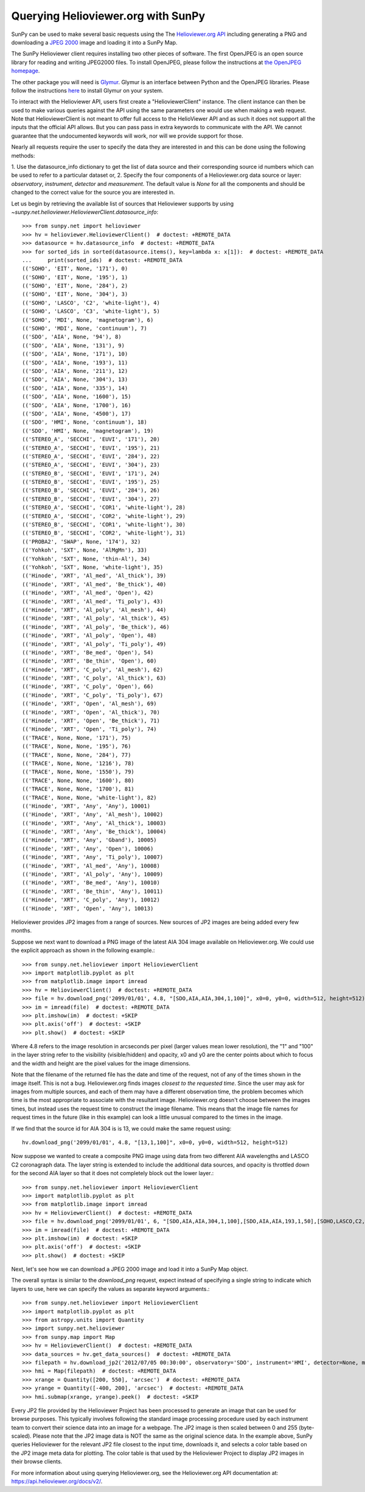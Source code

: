 -----------------------------------
Querying Helioviewer.org with SunPy
-----------------------------------
SunPy can be used to make several basic requests using the The `Helioviewer.org API <https://api.helioviewer.org/docs/v2/>`_
including generating a PNG and downloading a `JPEG 2000 <http://wiki.helioviewer.org/wiki/JPEG_2000>`_
image and loading it into a SunPy Map.

The SunPy Helioviewer client requires installing two other pieces of software.
The first OpenJPEG is an open source library for reading and writing JPEG2000
files.  To install OpenJPEG, please follow the instructions at `the OpenJPEG
homepage <http://www.openjpeg.org>`_.

The other package you will need is `Glymur
<https://pypi.python.org/pypi/Glymur/>`_.  Glymur is an interface
between Python and the OpenJPEG libraries.  Please follow the
instructions `here <https://glymur.readthedocs.io/en/latest/>`_ to
install Glymur on your system.

To interact with the Helioviewer API, users first create a "HelioviewerClient"
instance. The client instance can then be used to make various queries against
the API using the same parameters one would use when making a web request. Note that
HelioviewerClient is not meant to offer full access to the HelioViewer API and 
as such it does not support all the inputs that the official API allows. But you can pass
pass in extra keywords to communicate with the API. We cannot guarantee that the undocumented 
keywords will work, nor will we provide support for those.

Nearly all requests require the user to specify the data they are interested in
and this can be done using the following methods:

1. Use the datasource_info dictionary to get the list of data source and their corresponding source id
numbers which can be used to refer to a particular dataset or,
2. Specify the four components of a Helioviewer.org data source or layer: *observatory*, *instrument*, 
*detector* and *measurement*. The default value is *None* for all the components and should be changed
to the correct value for the source you are interested in.

Let us begin by retrieving the available list of sources that Helioviewer supports by using `~sunpy.net.helioviewer.HelioviewerClient.datasource_info`:: 

    >>> from sunpy.net import helioviewer 
    >>> hv = helioviewer.HelioviewerClient()  # doctest: +REMOTE_DATA
    >>> datasource = hv.datasource_info  # doctest: +REMOTE_DATA
    >>> for sorted_ids in sorted(datasource.items(), key=lambda x: x[1]):  # doctest: +REMOTE_DATA
    ...     print(sorted_ids)  # doctest: +REMOTE_DATA
    (('SOHO', 'EIT', None, '171'), 0)
    (('SOHO', 'EIT', None, '195'), 1)
    (('SOHO', 'EIT', None, '284'), 2)
    (('SOHO', 'EIT', None, '304'), 3)
    (('SOHO', 'LASCO', 'C2', 'white-light'), 4)
    (('SOHO', 'LASCO', 'C3', 'white-light'), 5)
    (('SOHO', 'MDI', None, 'magnetogram'), 6)
    (('SOHO', 'MDI', None, 'continuum'), 7)
    (('SDO', 'AIA', None, '94'), 8)
    (('SDO', 'AIA', None, '131'), 9)
    (('SDO', 'AIA', None, '171'), 10)
    (('SDO', 'AIA', None, '193'), 11)
    (('SDO', 'AIA', None, '211'), 12)
    (('SDO', 'AIA', None, '304'), 13)
    (('SDO', 'AIA', None, '335'), 14)
    (('SDO', 'AIA', None, '1600'), 15)
    (('SDO', 'AIA', None, '1700'), 16)
    (('SDO', 'AIA', None, '4500'), 17)
    (('SDO', 'HMI', None, 'continuum'), 18)
    (('SDO', 'HMI', None, 'magnetogram'), 19)
    (('STEREO_A', 'SECCHI', 'EUVI', '171'), 20)
    (('STEREO_A', 'SECCHI', 'EUVI', '195'), 21)
    (('STEREO_A', 'SECCHI', 'EUVI', '284'), 22)
    (('STEREO_A', 'SECCHI', 'EUVI', '304'), 23)
    (('STEREO_B', 'SECCHI', 'EUVI', '171'), 24)
    (('STEREO_B', 'SECCHI', 'EUVI', '195'), 25)
    (('STEREO_B', 'SECCHI', 'EUVI', '284'), 26)
    (('STEREO_B', 'SECCHI', 'EUVI', '304'), 27)
    (('STEREO_A', 'SECCHI', 'COR1', 'white-light'), 28)
    (('STEREO_A', 'SECCHI', 'COR2', 'white-light'), 29)
    (('STEREO_B', 'SECCHI', 'COR1', 'white-light'), 30)
    (('STEREO_B', 'SECCHI', 'COR2', 'white-light'), 31)
    (('PROBA2', 'SWAP', None, '174'), 32)
    (('Yohkoh', 'SXT', None, 'AlMgMn'), 33)
    (('Yohkoh', 'SXT', None, 'thin-Al'), 34)
    (('Yohkoh', 'SXT', None, 'white-light'), 35)
    (('Hinode', 'XRT', 'Al_med', 'Al_thick'), 39)
    (('Hinode', 'XRT', 'Al_med', 'Be_thick'), 40)
    (('Hinode', 'XRT', 'Al_med', 'Open'), 42)
    (('Hinode', 'XRT', 'Al_med', 'Ti_poly'), 43)
    (('Hinode', 'XRT', 'Al_poly', 'Al_mesh'), 44)
    (('Hinode', 'XRT', 'Al_poly', 'Al_thick'), 45)
    (('Hinode', 'XRT', 'Al_poly', 'Be_thick'), 46)
    (('Hinode', 'XRT', 'Al_poly', 'Open'), 48)
    (('Hinode', 'XRT', 'Al_poly', 'Ti_poly'), 49)
    (('Hinode', 'XRT', 'Be_med', 'Open'), 54)
    (('Hinode', 'XRT', 'Be_thin', 'Open'), 60)
    (('Hinode', 'XRT', 'C_poly', 'Al_mesh'), 62)
    (('Hinode', 'XRT', 'C_poly', 'Al_thick'), 63)
    (('Hinode', 'XRT', 'C_poly', 'Open'), 66)
    (('Hinode', 'XRT', 'C_poly', 'Ti_poly'), 67)
    (('Hinode', 'XRT', 'Open', 'Al_mesh'), 69)
    (('Hinode', 'XRT', 'Open', 'Al_thick'), 70)
    (('Hinode', 'XRT', 'Open', 'Be_thick'), 71)
    (('Hinode', 'XRT', 'Open', 'Ti_poly'), 74)
    (('TRACE', None, None, '171'), 75)
    (('TRACE', None, None, '195'), 76)
    (('TRACE', None, None, '284'), 77)
    (('TRACE', None, None, '1216'), 78)
    (('TRACE', None, None, '1550'), 79)
    (('TRACE', None, None, '1600'), 80)
    (('TRACE', None, None, '1700'), 81)
    (('TRACE', None, None, 'white-light'), 82)
    (('Hinode', 'XRT', 'Any', 'Any'), 10001)
    (('Hinode', 'XRT', 'Any', 'Al_mesh'), 10002)
    (('Hinode', 'XRT', 'Any', 'Al_thick'), 10003)
    (('Hinode', 'XRT', 'Any', 'Be_thick'), 10004)
    (('Hinode', 'XRT', 'Any', 'Gband'), 10005)
    (('Hinode', 'XRT', 'Any', 'Open'), 10006)
    (('Hinode', 'XRT', 'Any', 'Ti_poly'), 10007)
    (('Hinode', 'XRT', 'Al_med', 'Any'), 10008)
    (('Hinode', 'XRT', 'Al_poly', 'Any'), 10009)
    (('Hinode', 'XRT', 'Be_med', 'Any'), 10010)
    (('Hinode', 'XRT', 'Be_thin', 'Any'), 10011)
    (('Hinode', 'XRT', 'C_poly', 'Any'), 10012)
    (('Hinode', 'XRT', 'Open', 'Any'), 10013)


Helioviewer provides JP2 images from a range of sources. New sources of JP2 images are being added every few months.

Suppose we next want to download a PNG image of the latest
AIA 304 image available on Helioviewer.org. We could use the explicit
approach as shown in the following example.::

   >>> from sunpy.net.helioviewer import HelioviewerClient
   >>> import matplotlib.pyplot as plt
   >>> from matplotlib.image import imread
   >>> hv = HelioviewerClient()  # doctest: +REMOTE_DATA
   >>> file = hv.download_png('2099/01/01', 4.8, "[SDO,AIA,AIA,304,1,100]", x0=0, y0=0, width=512, height=512)  # doctest: +REMOTE_DATA
   >>> im = imread(file)  # doctest: +REMOTE_DATA
   >>> plt.imshow(im)  # doctest: +SKIP
   >>> plt.axis('off')  # doctest: +SKIP
   >>> plt.show()  # doctest: +SKIP


.. image:: helioviewer-1.png


Where 4.8 refers to the image resolution in arcseconds per pixel (larger values
mean lower resolution), the "1" and "100" in the layer string refer to the
visibility (visible/hidden) and opacity, x0 and y0 are the center points about
which to focus and the width and height are the pixel values for the image
dimensions.

Note that the filename of the returned file has the date and time of
the request, not of any of the times shown in the image itself.  This
is not a bug.  Helioviewer.org finds images *closest to the requested
time*.  Since the user may ask for images from multiple sources, and
each of them may have a different observation time, the problem
becomes which time is the most appropriate to associate with the
resultant image.  Helioviewer.org doesn't choose between the images
times, but instead uses the request time to construct the image
filename.  This means that the image file names for request times in
the future (like in this example) can look a little unusual compared to
the times in the image.

If we find that the source id for AIA 304 is is 13, we could make the same
request using: ::

    hv.download_png('2099/01/01', 4.8, "[13,1,100]", x0=0, y0=0, width=512, height=512)

Now suppose we wanted to create a composite PNG image using data from two
different AIA wavelengths and LASCO C2 coronagraph data. The layer string is
extended to include the additional data sources, and opacity is throttled
down for the second AIA layer so that it does not completely block out the
lower layer.::

   >>> from sunpy.net.helioviewer import HelioviewerClient
   >>> import matplotlib.pyplot as plt
   >>> from matplotlib.image import imread
   >>> hv = HelioviewerClient()  # doctest: +REMOTE_DATA
   >>> file = hv.download_png('2099/01/01', 6, "[SDO,AIA,AIA,304,1,100],[SDO,AIA,AIA,193,1,50],[SOHO,LASCO,C2,white-light,1,100]", x0=0, y0=0, width=768, height=768)  # doctest: +REMOTE_DATA
   >>> im = imread(file)  # doctest: +REMOTE_DATA
   >>> plt.imshow(im)  # doctest: +SKIP
   >>> plt.axis('off')  # doctest: +SKIP
   >>> plt.show()  # doctest: +SKIP

.. image:: helioviewer-2.png

Next, let's see how we can download a JPEG 2000 image and load it into a SunPy
Map object.

The overall syntax is similar to the *download_png* request, expect instead of
specifying a single string to indicate which layers to use, here we
can specify the values as separate keyword arguments.::

   >>> from sunpy.net.helioviewer import HelioviewerClient
   >>> import matplotlib.pyplot as plt
   >>> from astropy.units import Quantity
   >>> import sunpy.net.helioviewer
   >>> from sunpy.map import Map
   >>> hv = HelioviewerClient()  # doctest: +REMOTE_DATA
   >>> data_sources = hv.get_data_sources()  # doctest: +REMOTE_DATA
   >>> filepath = hv.download_jp2('2012/07/05 00:30:00', observatory='SDO', instrument='HMI', detector=None, measurement='continuum')  # doctest: +REMOTE_DATA
   >>> hmi = Map(filepath)  # doctest: +REMOTE_DATA
   >>> xrange = Quantity([200, 550], 'arcsec')  # doctest: +REMOTE_DATA
   >>> yrange = Quantity([-400, 200], 'arcsec')  # doctest: +REMOTE_DATA
   >>> hmi.submap(xrange, yrange).peek()  # doctest: +SKIP

.. image:: helioviewer-3.png

Every JP2 file provided by the Helioviewer Project has been processed to generate an image that
can be used for browse purposes.  This typically involves following the standard image processing
procedure used by each instrument team to convert their science data into an image for a webpage.
The JP2 image is then scaled between 0 and 255 (byte-scaled).  Please note that the JP2 image data
is NOT the same as the original science data.  In the example above, SunPy queries Helioviewer for
the relevant JP2 file closest to the input time, downloads it, and selects a color table based on
the JP2 image meta data for plotting.  The color table is that used by the Helioviewer Project to
display JP2 images in their browse clients.

For more information about using querying Helioviewer.org, see the Helioviewer.org
API documentation at: `https://api.helioviewer.org/docs/v2/ <https://api.helioviewer.org/docs/v2/>`__.